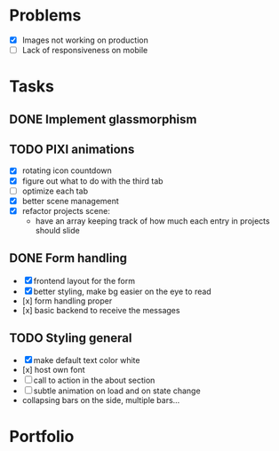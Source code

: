 * Problems
  * [X] Images not working on production
  * [ ] Lack of responsiveness on mobile
* Tasks
** DONE Implement glassmorphism
** TODO PIXI animations
    * [X] rotating icon countdown 
    * [X] figure out what to do with the third tab
    * [ ] optimize each tab
    * [X] better scene management
    * [X] refactor projects scene: 
        * have an array keeping track of how much each entry in projects should slide

** DONE Form handling
   CLOSED: [2023-09-20 Wed 11:33]
  * [X] frontend layout for the form
  * [X] better styling, make bg easier on the eye to read
  * [x] form handling proper
  * [x] basic backend to receive the messages
** TODO Styling general
  * [X] make default text color white
  * [x] host own font
  * [ ] call to action in the about section
  * [ ] subtle animation on load and on state change
  * collapsing bars on the side, multiple bars...
* Portfolio
  :LOGBOOK:
  CLOCK: [2023-09-22 Fri 15:10]--[2023-09-22 Fri 16:33] => 1:23
  CLOCK: [2023-09-21 Thu 23:33]--[2023-09-22 Fri 00:38] => 1:05
  CLOCK: [2023-09-21 Thu 16:21]--[2023-09-21 Thu 17:09] => 0:48
  CLOCK: [2023-09-20 Wed 18:53]--[2023-09-20 Wed 20:01] => 1:08
  CLOCK: [2023-09-20 Wed 22:14]--[2023-09-20 Wed 23:51] => 1:37
  CLOCK: [2023-09-20 Wed 17:25]--[2023-09-20 Wed 17:55] => 0:30
  CLOCK: [2023-09-20 Wed 17:00]--[2023-09-20 Wed 17:14] => 0:14
  CLOCK: [2023-09-20 Wed 13:03]--[2023-09-20 Wed 14:00] => 0:57
  CLOCK: [2023-09-11 Mon 16:58]--[2023-09-11 Mon 17:39] => 0:41
  CLOCK: [2023-09-11 Mon 00:53]--[2023-09-11 Mon 02:41] => 1:48
  CLOCK: [2023-09-10 Sun 19:36]--[2023-09-10 Sun 21:44] => 2:08
  CLOCK: [2023-09-10 Sun 11:51]--[2023-09-10 Sun 13:15] => 1:24
  CLOCK: [2023-09-09 Sat 21:39]--[2023-09-09 Sat 23:37] => 1:58
  CLOCK: [2023-09-08 Fri 23:54]--[2023-09-09 Sat 00:48] => 0:54
  CLOCK: [2023-09-08 Fri 21:17]--[2023-09-08 Fri 22:29] => 1:12
  CLOCK: [2023-09-07 Thu 23:46]--[2023-09-08 Fri 01:35] => 1:49
  CLOCK: [2023-09-07 Thu 22:02]--[2023-09-07 Thu 23:21] => 1:19
  CLOCK: [2023-09-06 Wed 21:00]--[2023-09-06 Wed 23:42] => 2:42
  CLOCK: [2023-09-06 Wed 18:46]--[2023-09-06 Wed 19:54] => 1:08
  CLOCK: [2023-09-06 Wed 14:44]--[2023-09-06 Wed 16:30] => 1:46
  CLOCK: [2023-09-05 Tue 21:23]--[2023-09-05 Tue 23:39] => 2:16
  CLOCK: [2023-09-05 Tue 15:26]--[2023-09-05 Tue 16:58] => 1:32
  CLOCK: [2023-09-03 Sun 17:54]--[2023-09-03 Sun 18:43] => 0:49
  CLOCK: [2023-09-03 Sun 15:30]--[2023-09-03 Sun 16:52] => 1:22
  CLOCK: [2023-09-03 Sun 12:47]--[2023-09-03 Sun 13:34] => 0:47
  CLOCK: [2023-08-29 Tue 21:50]--[2023-08-29 Tue 23:42] => 1:52
  CLOCK: [2023-08-29 Tue 17:15]--[2023-08-29 Tue 18:30] => 1:15
  CLOCK: [2023-08-29 Tue 13:27]--[2023-08-29 Tue 14:10] => 0:43
  CLOCK: [2023-08-25 Fri 22:42]--[2023-08-25 Fri 22:48] => 0:06
  :END:

